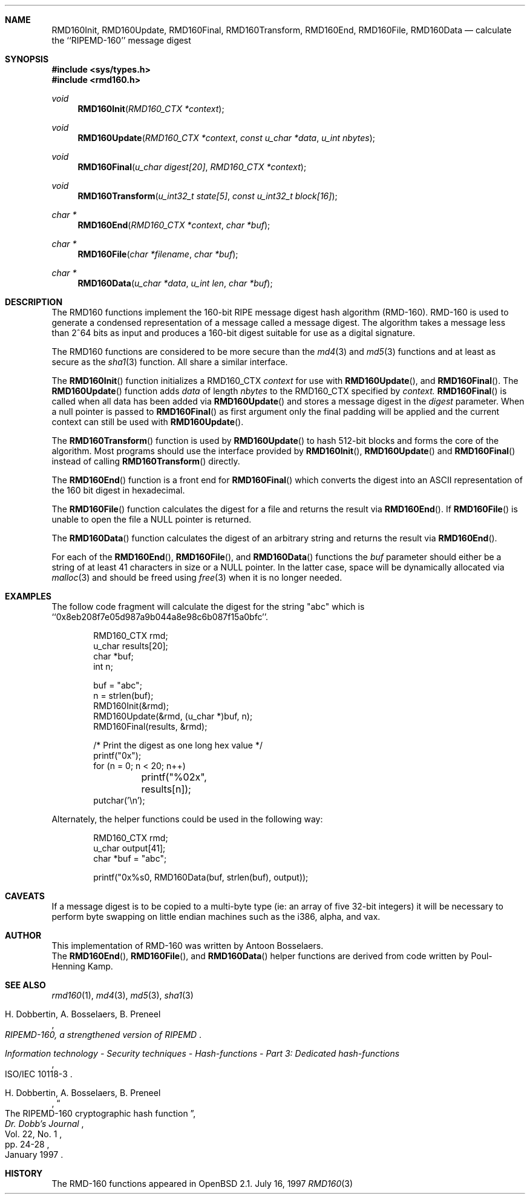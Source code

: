 .\"	$OpenBSD: src/lib/libc/hash/rmd160.3,v 1.6 1999/04/18 23:31:01 wvdputte Exp $
.\"
.\" Copyright (c) 1997 Todd C. Miller <Todd.Miller@courtesan.com>
.\" All rights reserved.
.\"
.\" Redistribution and use in source and binary forms, with or without
.\" modification, are permitted provided that the following conditions
.\" are met:
.\" 1. Redistributions of source code must retain the above copyright
.\"    notice, this list of conditions and the following disclaimer.
.\" 2. Redistributions in binary form must reproduce the above copyright
.\"    notice, this list of conditions and the following disclaimer in the
.\"    documentation and/or other materials provided with the distribution.
.\" 3. The name of the author may not be used to endorse or promote products
.\"    derived from this software without specific prior written permission.
.\"
.\" THIS SOFTWARE IS PROVIDED ``AS IS'' AND ANY EXPRESS OR IMPLIED WARRANTIES,
.\" INCLUDING, BUT NOT LIMITED TO, THE IMPLIED WARRANTIES OF MERCHANTABILITY
.\" AND FITNESS FOR A PARTICULAR PURPOSE ARE DISCLAIMED.  IN NO EVENT SHALL
.\" THE AUTHOR BE LIABLE FOR ANY DIRECT, INDIRECT, INCIDENTAL, SPECIAL,
.\" EXEMPLARY, OR CONSEQUENTIAL DAMAGES (INCLUDING, BUT NOT LIMITED TO,
.\" PROCUREMENT OF SUBSTITUTE GOODS OR SERVICES; LOSS OF USE, DATA, OR PROFITS;
.\" OR BUSINESS INTERRUPTION) HOWEVER CAUSED AND ON ANY THEORY OF LIABILITY,
.\" WHETHER IN CONTRACT, STRICT LIABILITY, OR TORT (INCLUDING NEGLIGENCE OR
.\" OTHERWISE) ARISING IN ANY WAY OUT OF THE USE OF THIS SOFTWARE, EVEN IF
.\" ADVISED OF THE POSSIBILITY OF SUCH DAMAGE.
.\"
.\" See http://www.esat.kuleuven.ac.be/~bosselae/ripemd160.html
.\"	for detailed information about RIPEMD-160.
.\"
.Dd July 16, 1997
.Dt RMD160 3
.Sh NAME
.Nm RMD160Init ,
.Nm RMD160Update ,
.Nm RMD160Final ,
.Nm RMD160Transform ,
.Nm RMD160End ,
.Nm RMD160File ,
.Nm RMD160Data
.Nd calculate the ``RIPEMD-160'' message digest
.Sh SYNOPSIS
.Fd #include <sys/types.h>
.Fd #include <rmd160.h>
.Ft void
.Fn RMD160Init "RMD160_CTX *context"
.Ft void
.Fn RMD160Update "RMD160_CTX *context" "const u_char *data" "u_int nbytes"
.Ft void
.Fn RMD160Final "u_char digest[20]" "RMD160_CTX *context"
.Ft void
.Fn RMD160Transform "u_int32_t state[5]" "const u_int32_t block[16]"
.Ft "char *"
.Fn RMD160End "RMD160_CTX *context" "char *buf"
.Ft "char *"
.Fn RMD160File "char *filename" "char *buf"
.Ft "char *"
.Fn RMD160Data "u_char *data" "u_int len" "char *buf"
.Sh DESCRIPTION
The RMD160 functions implement the 160-bit RIPE message digest hash algorithm
(RMD-160).  RMD-160 is used to generate a condensed representation
of a message called a message digest.  The algorithm takes a
message less than 2^64 bits as input and produces a 160-bit digest
suitable for use as a digital signature.
.Pp
The RMD160 functions are considered to be more secure than the 
.Xr md4 3
and
.Xr md5 3
functions and at least as secure as the
.Xr sha1 3
function.  All share a similar interface.
.Pp
The
.Fn RMD160Init
function initializes a RMD160_CTX
.Ar context
for use with
.Fn RMD160Update ,
and
.Fn RMD160Final .
The
.Fn RMD160Update
function adds
.Ar data
of length
.Ar nbytes
to the RMD160_CTX specified by
.Ar context.
.Fn RMD160Final
is called when all data has been added via
.Fn RMD160Update
and stores a message digest in the
.Ar digest
parameter.
When a null pointer is passed to
.Fn RMD160Final
as first argument only the final padding will be applied and the 
current context can still be used with
.Fn RMD160Update .
.Pp
The
.Fn RMD160Transform
function is used by
.Fn RMD160Update
to hash 512-bit blocks and forms the core of the algorithm.
Most programs should use the interface provided by
.Fn RMD160Init ,
.Fn RMD160Update
and
.Fn RMD160Final
instead of calling
.Fn RMD160Transform
directly.
.Pp
The
.Fn RMD160End
function is a front end for
.Fn RMD160Final
which converts the digest into an
.Tn ASCII
representation of the 160 bit digest in hexadecimal.
.Pp
The
.Fn RMD160File
function calculates the digest for a file and returns the result via
.Fn RMD160End .
If
.Fn RMD160File
is unable to open the file a NULL pointer is returned.
.Pp
The
.Fn RMD160Data
function
calculates the digest of an arbitrary string and returns the result via
.Fn RMD160End .
.Pp
For each of the
.Fn RMD160End ,
.Fn RMD160File ,
and
.Fn RMD160Data
functions the
.Ar buf
parameter should either be a string of at least 41 characters in
size or a NULL pointer.  In the latter case, space will be dynamically
allocated via
.Xr malloc 3
and should be freed using
.Xr free 3
when it is no longer needed.
.Sh EXAMPLES
The follow code fragment will calculate the digest for
the string "abc" which is ``0x8eb208f7e05d987a9b044a8e98c6b087f15a0bfc''.
.Bd -literal -offset indent
RMD160_CTX rmd;
u_char results[20];
char *buf;
int n;

buf = "abc";
n = strlen(buf);
RMD160Init(&rmd);
RMD160Update(&rmd, (u_char *)buf, n);
RMD160Final(results, &rmd);

/* Print the digest as one long hex value */
printf("0x");
for (n = 0; n < 20; n++)
	printf("%02x", results[n]);
putchar('\\n');
.Ed
.Pp
Alternately, the helper functions could be used in the following way:
.Bd -literal -offset indent
RMD160_CTX rmd;
u_char output[41];
char *buf = "abc";

printf("0x%s\n", RMD160Data(buf, strlen(buf), output));
.Ed
.Sh CAVEATS
If a message digest is to be copied to a multi-byte type (ie:
an array of five 32-bit integers) it will be necessary to
perform byte swapping on little endian machines such as the i386, alpha,
and vax.
.Sh AUTHOR
This implementation of RMD-160 was written by Antoon Bosselaers.
.br
The
.Fn RMD160End ,
.Fn RMD160File ,
and
.Fn RMD160Data
helper functions are derived from code written by Poul-Henning Kamp.
.Sh SEE ALSO
.Xr rmd160 1 ,
.Xr md4 3 ,
.Xr md5 3 ,
.Xr sha1 3
.Pp
.Rs
.%A H. Dobbertin, A. Bosselaers, B. Preneel
.%T RIPEMD-160, a strengthened version of RIPEMD
.Re
.Rs
.%T Information technology - Security techniques - Hash-functions - Part 3: Dedicated hash-functions
.%O ISO/IEC 10118-3
.Re
.Rs
.%A H. Dobbertin, A. Bosselaers, B. Preneel
.%T The RIPEMD-160 cryptographic hash function
.%J Dr. Dobb's Journal
.%V Vol. 22, No. 1
.%D January 1997
.%P pp. 24-28
.Re
.Sh HISTORY
The RMD-160 functions appeared in
.Ox 2.1 .
